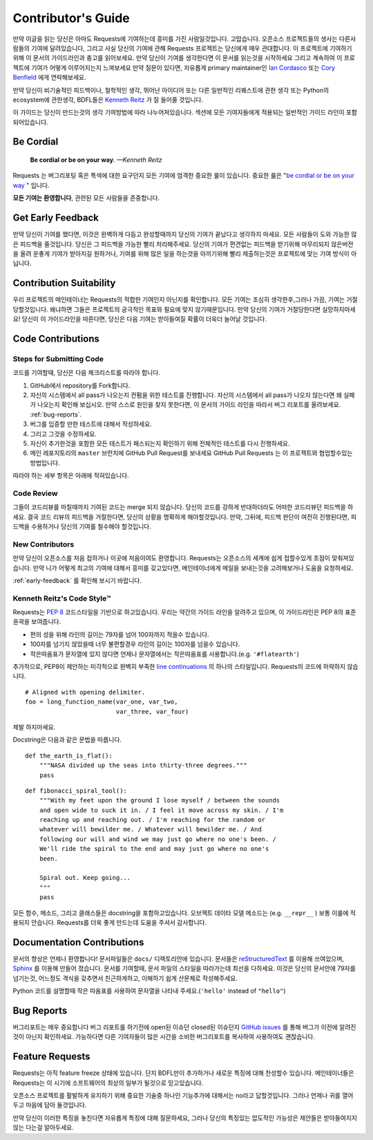 .. _contributing:

Contributor's Guide
===================

만약 이글을 읽는 당신은 아마도 Requests에 기여하는데 흥미를 가진 사람일것입니다.
고맙습니다. 오픈소스 프로젝트들의 생사는 다른사람들의 기여에 달려있습니다,
그리고 사실 당신의 기여에 관해 Requests 프로젝트는 당신에게 매우 관대합니다.
이 프로젝트에 기여하기 위해 이 문서의 가이드라인과 충고를 읽어보세요.
만약 당신이 기여를 생각한다면
이 문서를 읽는것을 시작하세요 그리고 계속하여 이 프로젝트에 기여가 어떻게 이루어지는지 느껴보세요
만약 질문이 있다면, 자유롭게 primary maintainer인 `Ian Cordasco`_ 또는 `Cory Benfield`_ 에게 연락해보세요.

.. _Ian Cordasco: http://www.coglib.com/~icordasc/
.. _Cory Benfield: https://lukasa.co.uk/about

만약 당신이 비기술적인 피드백이나, 철학적인 생각, 뛰어난 아이디어 또는 다른 일반적인 리퀘스트에 관한 생각 또는 Python의 ecosystem에 관한생각,
BDFL들은 `Kenneth Reitz`_ 가 잘 들어줄 것입니다.

이 가이드는 당신이 만드는것의 생각 기여방법에 따라 나누어져있습니다.
섹션에 모든 기여자들에게 적용되는 일반적인 가이드 라인이 포함되어있습니다.

.. _Kenneth Reitz: mailto:me@kennethreitz.org

Be Cordial
----------

    **Be cordial or be on your way**. *—Kenneth Reitz*

Requests 는 버그리포팅 혹은 특색에 대한 요구던지 모든 기여에 엄격한 중요한 룰이 있습니다.
중요한 룰은 "`be cordial or be on your way`_ " 입니다.


**모든 기여는 환영합니다**, 관련된 모든 사람들을 존중합니다.

.. _be cordial or be on your way: http://kennethreitz.org/be-cordial-or-be-on-your-way/

.. _early-feedback:

Get Early Feedback
------------------

만약 당신이 기여를 했다면, 이것은 완벽하게 다듬고 완성할때까지 당신의 기여가 끝났다고 생각하지 마세요.
모든 사람들이 도와 가능한 많은 피드백을 줄것입니다. 당신은 그 피드백을 가능한 빨리 처리해주세요.
당신의 기여가 편견없는 피드백을 받기위해 마무리되지 않은버전을 올려 운좋게 기여가 받아지길 원하거나,
기여를 위해 많은 일을 하는것을 아끼기위해 빨리 제출하는것은 프로젝트에 맞는 기여 방식이 아닙니다.

Contribution Suitability
------------------------

우리 프로젝트의 메인테이너는 Requests의  적합한 기여인지 아닌지를 확인합니다.
모든 기여는 조심히 생각한후,그러나 가끔, 기여는 거절당할것입니다.
왜냐하면 그들은 프로젝트의 궁극적인 목표와 필요에 맞지 않기때문입니다.
만약 당신의 기여가 거절당한다면 실망하지마세요! 당신이 이 가이드라인을 따른다면, 당신은 다음 기여는 받아들여질 확률이 더욱더 늘어날 것입니다.


Code Contributions
------------------

Steps for Submitting Code
~~~~~~~~~~~~~~~~~~~~~~~~~

코드를 기여할때, 당신은 다음 체크리스트를 따라야 합니다.

1. GitHub에서 repository를 Fork합니다.
2. 자신의 시스템에서 all pass가 나오는지 컨펌을 위한 테스트를 진행합니다.
   자신의 시스템에서 all pass가 나오지 않는다면 왜 실패가 나오는지 확인해 보십시오.
   만약 스스로 원인을 찾지 못한다면, 이 문서의 가이드 라인을 따라서 버그 리포트를 올려보세요. :ref:`bug-reports`.
3. 버그를 입증할 만한 테스트에 대해서 작성하세요.
4. 그리고 그것을 수정하세요.
5. 자신이 추가한것을 포함한 모든 테스트가 패스되는지 확인하기 위해 전체적인 테스트를 다시 진행하세요.
6. 메인 레포지토리의 ``master`` 브런치에 GitHub Pull Request를 보내세요
   GitHub Pull Requests 는 이 프로젝트와 협업할수있는 방법입니다.

따라야 하는 세부 항목은 아래에 적혀있습니다.

Code Review
~~~~~~~~~~~

그들이 코드리뷰를 마칠때까지 기여된 코드는 merge 되지 않습니다.
당신의 코드를 강하게 반대하더라도 어떠한 코드리뷰던 피드백을 하세요.
결국 코드 리뷰의 피드백을 거절한다면, 당신의 상황을 명확하게 해야할것입니다.
만약, 그뒤에, 피드백 판단이 여전히 진행된다면, 피드백을 수용하거나 당신의 기여를 철수해야 할것입니다.

New Contributors
~~~~~~~~~~~~~~~~

만약 당신이 오픈소스를 처음 접하거나 이곳에 처음이여도 환영합니다.
Requests는 오픈소스의 세계에 쉽게 접할수있게 초점이 맞춰져있습니다.
만약 니가 어떻게 최고의 기여에 대해서 흥미를 갖고있다면, 메인테이너에게 메일을 보내는것을 고려해보거나 도움을 요청하세요.

:ref:`early-feedback` 를 확인해 보시기 바랍니다.

Kenneth Reitz's Code Style™
~~~~~~~~~~~~~~~~~~~~~~~~~~~

Requests는 `PEP 8`_ 코드스타일을 기반으로 하고있습니다.
우리는 약간의 가이드 라인을 알려주고 있으며, 이 가이드라인은 PEP 8의 표준 윤곽을 보여줍니다.

- 편의 성을 위해 라인의 길이는 79자를 넘어 100자까지 적을수 있습니다.
- 100자를 넘기지 않았을때 너무 불편할경우 라인의 길이는 100자를 넘을수 있습니다.
- 작은따옴표가 문자열에 있지 않다면 언제나 문자열에서는 작은따옴표를 사용합니다.(e.g. ``'#flatearth'``)

추가적으로, PEP8이 제안하는 미각적으로 완벽히 부족한 `line continuations`_ 의 하나의 스타일입니다.
Requests의 코드에 허락하지 않습니다. ::

    # Aligned with opening delimiter.
    foo = long_function_name(var_one, var_two,
                             var_three, var_four)

제발 하지마세요.

Docstring은 다음과 같은 문법을 따릅니다. ::

    def the_earth_is_flat():
        """NASA divided up the seas into thirty-three degrees."""
        pass

::

    def fibonacci_spiral_tool():
        """With my feet upon the ground I lose myself / between the sounds
        and open wide to suck it in. / I feel it move across my skin. / I'm
        reaching up and reaching out. / I'm reaching for the random or
        whatever will bewilder me. / Whatever will bewilder me. / And
        following our will and wind we may just go where no one's been. /
        We'll ride the spiral to the end and may just go where no one's
        been.

        Spiral out. Keep going...
        """
        pass

모든 함수, 메소드, 그리고 클래스들은 docstring을 포함하고있습니다.
오브젝트 데이타 모델 메소드는 (e.g. ``__repr__`` ) 보통 이룰에 적용되지 안습니다.
Requests를 더욱 좋게 만드는데 도움을 주셔서 감사합니다.

.. _PEP 8: http://pep8.org
.. _line continuations: https://www.python.org/dev/peps/pep-0008/#indentation

Documentation Contributions
---------------------------

문서의 향상은 언제나 환영합니다!
문서파일들은 ``docs/`` 디렉토리안에 있습니다.
문서들은 `reStructuredText`_ 를 이용해 쓰여있으며, `Sphinx`_ 를 이용해 만들어 졌습니다.
문서를 기여할때, 문서 파일의 스타일을 따라가는데 최선을 다하세요.
이것은 당신의 문서안에 79자를 넘기는것, 어느정도 격식을 갖추면서 친근하게하고, 이해하기 쉽게 산문체로 작성해주세요.

Python 코드를 설명할때 작은 따옴표를 사용하여 문자열을 나타내 주세요.(``'hello'`` instead of ``"hello"``)

.. _reStructuredText: http://docutils.sourceforge.net/rst.html
.. _Sphinx: http://sphinx-doc.org/index.html


.. _bug-reports:

Bug Reports
-----------

버그리포트는 매우 중요합니다
버그 리포트를 하기전에 open된 이슈던 closed된 이슈던지 `GitHub issues`_ 를 통해 버그가 이전에 알려진것이 아닌지 확인하세요.
가능하다면 다른 기여자들이 많은 시간을 소비한 버그리포트를 복사하여 사용하여도 괜찮습니다.

.. _GitHub issues: https://github.com/kennethreitz/requests/issues


Feature Requests
----------------

Requests는 아직 feature freeze 상태에 있습니다.
단지 BDFL만이 추가하거나 새로운 특징에 대해 찬성할수 있습니다.
메인테이너들은 Requests는 이 시기에 소프트웨어의 최상의 일부가 될것으로 믿고있습니다.

오픈소스 프로젝트를 활발하게 유지하기 위해 중요한 기술중 하나인 기능추가에 대해서는 no라고 답할것입니다.
그러나 언제나 귀를 열어두고 마음에 담아 둘것입니다.

만약 당신이 이러한 특징을 놓친다면
자유롭게 특징에 대해 질문하세요,
그러나 당신의 특징있는 압도적인 가능성은  제안들은 받아들여지지 않는 다는걸 알아두세요.